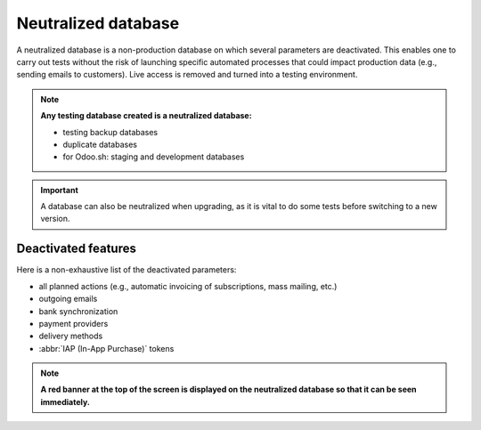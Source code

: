 ====================
Neutralized database
====================

A neutralized database is a non-production database on which several parameters are deactivated.
This enables one to carry out tests without the risk of launching specific automated processes that
could impact production data (e.g., sending emails to customers). Live access is removed and
turned into a testing environment.

.. note::
   **Any testing database created is a neutralized database:**

   - testing backup databases
   - duplicate databases
   - for Odoo.sh: staging and development databases

.. important::
   A database can also be neutralized when upgrading, as it is vital to do some tests before
   switching to a new version.

Deactivated features
====================

Here is a non-exhaustive list of the deactivated parameters:

- all planned actions (e.g., automatic invoicing of subscriptions, mass mailing, etc.)
- outgoing emails
- bank synchronization
- payment providers
- delivery methods
- :abbr:`IAP (In-App Purchase)` tokens

.. note::
   **A red banner at the top of the screen is displayed on the neutralized database so that it can
   be seen immediately.**
